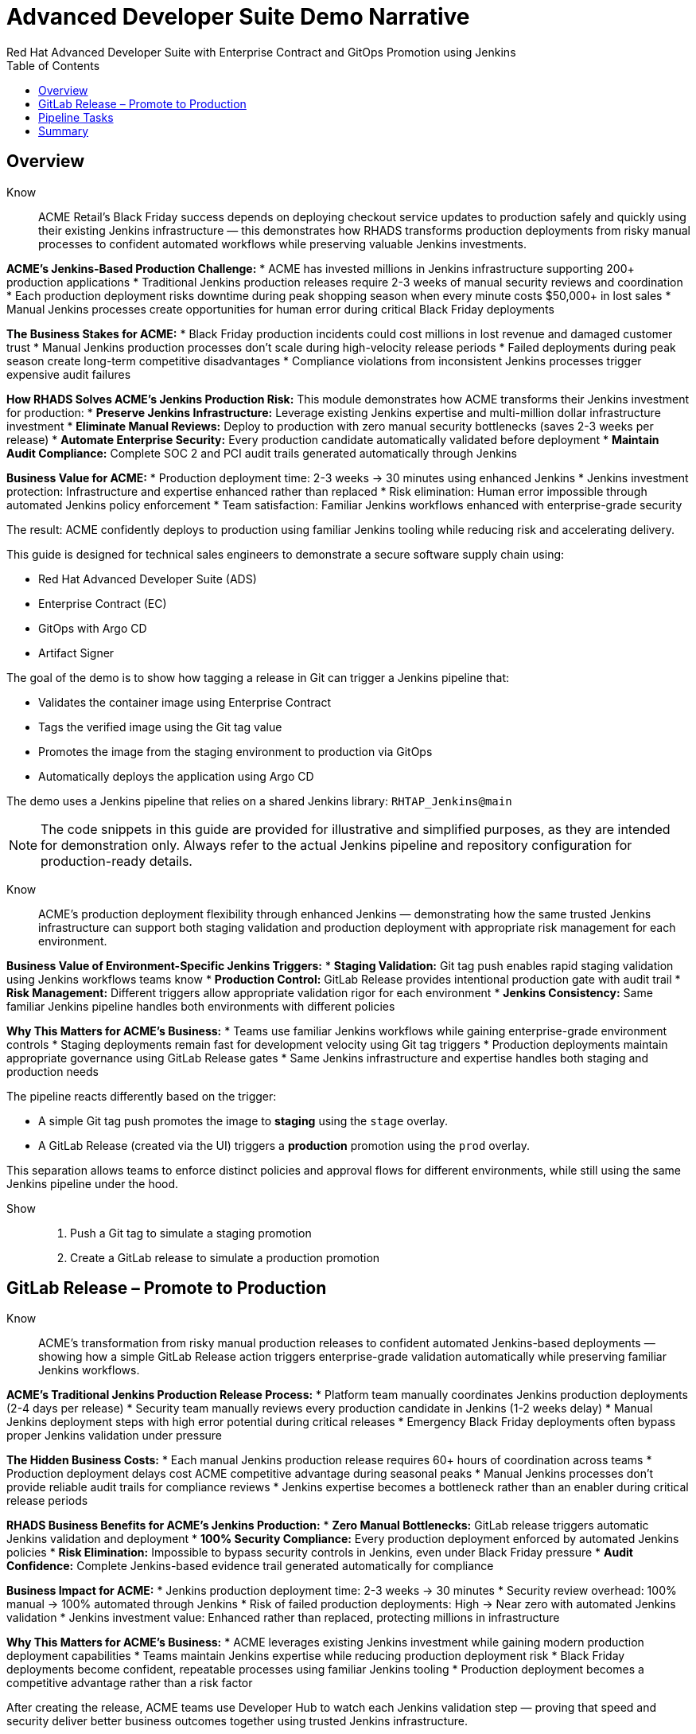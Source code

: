 = Advanced Developer Suite Demo Narrative
Red Hat Advanced Developer Suite with Enterprise Contract and GitOps Promotion using Jenkins
:icons: font
:source-highlighter: rouge
:toc: macro
:toclevels: 1

toc::[]

== Overview

Know:: ACME Retail's Black Friday success depends on deploying checkout service updates to production safely and quickly using their existing Jenkins infrastructure — this demonstrates how RHADS transforms production deployments from risky manual processes to confident automated workflows while preserving valuable Jenkins investments.

**ACME's Jenkins-Based Production Challenge:**
* ACME has invested millions in Jenkins infrastructure supporting 200+ production applications
* Traditional Jenkins production releases require 2-3 weeks of manual security reviews and coordination
* Each production deployment risks downtime during peak shopping season when every minute costs $50,000+ in lost sales
* Manual Jenkins processes create opportunities for human error during critical Black Friday deployments

**The Business Stakes for ACME:**
* Black Friday production incidents could cost millions in lost revenue and damaged customer trust
* Manual Jenkins production processes don't scale during high-velocity release periods
* Failed deployments during peak season create long-term competitive disadvantages
* Compliance violations from inconsistent Jenkins processes trigger expensive audit failures

**How RHADS Solves ACME's Jenkins Production Risk:**
This module demonstrates how ACME transforms their Jenkins investment for production:
* **Preserve Jenkins Infrastructure:** Leverage existing Jenkins expertise and multi-million dollar infrastructure investment
* **Eliminate Manual Reviews:** Deploy to production with zero manual security bottlenecks (saves 2-3 weeks per release)
* **Automate Enterprise Security:** Every production candidate automatically validated before deployment
* **Maintain Audit Compliance:** Complete SOC 2 and PCI audit trails generated automatically through Jenkins

**Business Value for ACME:**
* Production deployment time: 2-3 weeks → 30 minutes using enhanced Jenkins
* Jenkins investment protection: Infrastructure and expertise enhanced rather than replaced
* Risk elimination: Human error impossible through automated Jenkins policy enforcement
* Team satisfaction: Familiar Jenkins workflows enhanced with enterprise-grade security

The result: ACME confidently deploys to production using familiar Jenkins tooling while reducing risk and accelerating delivery.

This guide is designed for technical sales engineers to demonstrate a secure software supply chain using:

- Red Hat Advanced Developer Suite (ADS)
- Enterprise Contract (EC)
- GitOps with Argo CD
- Artifact Signer

The goal of the demo is to show how tagging a release in Git can trigger a Jenkins pipeline that:

- Validates the container image using Enterprise Contract
- Tags the verified image using the Git tag value
- Promotes the image from the staging environment to production via GitOps
- Automatically deploys the application using Argo CD

The demo uses a Jenkins pipeline that relies on a shared Jenkins library:
`RHTAP_Jenkins@main`

[NOTE]
====
The code snippets in this guide are provided for illustrative and simplified purposes, as they are intended for demonstration only. Always refer to the actual Jenkins pipeline and repository configuration for production-ready details.
====

Know:: ACME's production deployment flexibility through enhanced Jenkins — demonstrating how the same trusted Jenkins infrastructure can support both staging validation and production deployment with appropriate risk management for each environment.

**Business Value of Environment-Specific Jenkins Triggers:**
* **Staging Validation:** Git tag push enables rapid staging validation using Jenkins workflows teams know
* **Production Control:** GitLab Release provides intentional production gate with audit trail
* **Risk Management:** Different triggers allow appropriate validation rigor for each environment
* **Jenkins Consistency:** Same familiar Jenkins pipeline handles both environments with different policies

**Why This Matters for ACME's Business:**
* Teams use familiar Jenkins workflows while gaining enterprise-grade environment controls
* Staging deployments remain fast for development velocity using Git tag triggers
* Production deployments maintain appropriate governance using GitLab Release gates
* Same Jenkins infrastructure and expertise handles both staging and production needs

The pipeline reacts differently based on the trigger:

- A simple Git tag push promotes the image to *staging* using the `stage` overlay.
- A GitLab Release (created via the UI) triggers a *production* promotion using the `prod` overlay.

This separation allows teams to enforce distinct policies and approval flows for different environments, while still using the same Jenkins pipeline under the hood.

Show::
. Push a Git tag to simulate a staging promotion
. Create a GitLab release to simulate a production promotion

== GitLab Release – Promote to Production

Know:: ACME's transformation from risky manual production releases to confident automated Jenkins-based deployments — showing how a simple GitLab Release action triggers enterprise-grade validation automatically while preserving familiar Jenkins workflows.

**ACME's Traditional Jenkins Production Release Process:**
* Platform team manually coordinates Jenkins production deployments (2-4 days per release)
* Security team manually reviews every production candidate in Jenkins (1-2 weeks delay)
* Manual Jenkins deployment steps with high error potential during critical releases
* Emergency Black Friday deployments often bypass proper Jenkins validation under pressure

**The Hidden Business Costs:**
* Each manual Jenkins production release requires 60+ hours of coordination across teams
* Production deployment delays cost ACME competitive advantage during seasonal peaks
* Manual Jenkins processes don't provide reliable audit trails for compliance reviews
* Jenkins expertise becomes a bottleneck rather than an enabler during critical release periods

**RHADS Business Benefits for ACME's Jenkins Production:**
* **Zero Manual Bottlenecks:** GitLab release triggers automatic Jenkins validation and deployment
* **100% Security Compliance:** Every production deployment enforced by automated Jenkins policies
* **Risk Elimination:** Impossible to bypass security controls in Jenkins, even under Black Friday pressure
* **Audit Confidence:** Complete Jenkins-based evidence trail generated automatically for compliance

**Business Impact for ACME:**
* Jenkins production deployment time: 2-3 weeks → 30 minutes
* Security review overhead: 100% manual → 100% automated through Jenkins
* Risk of failed production deployments: High → Near zero with automated Jenkins validation
* Jenkins investment value: Enhanced rather than replaced, protecting millions in infrastructure

**Why This Matters for ACME's Business:**
* ACME leverages existing Jenkins investment while gaining modern production deployment capabilities
* Teams maintain Jenkins expertise while reducing production deployment risk
* Black Friday deployments become confident, repeatable processes using familiar Jenkins tooling
* Production deployment becomes a competitive advantage rather than a risk factor

After creating the release, ACME teams use Developer Hub to watch each Jenkins validation step — proving that speed and security deliver better business outcomes together using trusted Jenkins infrastructure.

Creating a GitLab release triggers a webhook that starts the Jenkins pipeline. The pipeline automatically detects that this is a *release event* and switches into production promotion mode. This ensures the same validated image is now promoted to the production environment.

The same Jenkins pipeline is reused, but its behavior changes based on the trigger type — a Git tag push promotes to staging, while a GitLab release promotes to production.

Show::
. Open your GitLab repository {gitlab_url}/development/my-quarkus-jnk[my-quarkus-jnk^] and sign in using username `{gitlab_user}` and password `{gitlab_user_password}`.
+
image::jenkins-prod-1.png[]
. In the left navigation menu, go to *Deploy > Releases*
+
image::jenkins-prod-2.png[]
. Click *Create a new release*
. Select the existing tag, such as `v1.0`
. Optionally add release notes
. Click *Create release*
+
image::jenkins-prod-3.png[]

Now guide your audience to *Developer Hub*:

. On the left menu, click on *Catalog*, then under *Kind* `Component`, click *my-quarkus-jnk* component.
+
image::jenkins-prod-7.png[]
. Click the *CI* tab to see pipeline runs.
. Locate the build labeled **promote-to-prod**
. Click on the *View build* icon on the *promote-to-prod* build to follow progress
+
image::jenkins-prod-4.png[]
. Click *Open Blue Ocean* to view the pipeline stages
+
image::jenkins-prod-5.png[]



== Pipeline Tasks

Know:: ACME's leadership needs to see that Jenkins-based production deployments are now safer AND faster than ever before — each pipeline task proves that automation enhances Jenkins capabilities while reducing business risk and accelerating delivery.

**Business Value of Enhanced Jenkins Production Pipeline:**
* **Investment Protection:** Leverage existing Jenkins infrastructure worth millions while adding modern security
* **Regulatory Compliance:** SOC 2, PCI, and audit requirements met automatically through familiar Jenkins workflows
* **Risk Prevention:** Security violations caught in Jenkins pipelines before they reach customers
* **Revenue Protection:** Confident Jenkins-based deployments during peak shopping seasons without Black Friday downtime fears

**Traditional vs. Enhanced Jenkins for ACME Production:**

| Traditional ACME Jenkins | RHADS-Enhanced Jenkins |
|--------------------------|------------------------|
| Manual security reviews: 2-3 weeks | Automated validation: Minutes |
| Custom Jenkins configuration: High maintenance | Standardized Jenkins: Self-maintaining |
| Manual compliance evidence: Weeks during audits | Automatic audit trails: Real-time |
| Security often bypassed: High risk | Security always enforced: Zero bypass |

**Strategic Business Value for ACME:**
* **Competitive Advantage:** Deploy production features using Jenkins while competitors wait for security approval
* **Operational Excellence:** Enhanced Jenkins processes become industry best practices
* **Cost Efficiency:** Platform teams focus on innovation instead of manual Jenkins maintenance
* **Risk Management:** Enterprise-grade security without enterprise-grade delays using familiar Jenkins tools

image::jenkins-prod-6.png[]

Let's walk through what happens in each step of the Jenkins pipeline as we promote the image to production. Each task here is essential for ensuring a secure and trusted software delivery pipeline.

=== Task 1: gather-images

Know:: ACME requires perfect traceability for audit and compliance purposes using their Jenkins infrastructure — this task ensures every production deployment can be traced back to its exact source through familiar Jenkins processes.

**Business Value for ACME:**
* **Audit Confidence:** Regulators can trace every production change through Jenkins to its source developer and approval
* **Compliance Automation:** SOC 2 and PCI requirements satisfied automatically using Jenkins audit capabilities
* **Risk Management:** If production issues arise, ACME knows exactly what was deployed through Jenkins tracking
* **Investment Leverage:** Existing Jenkins expertise becomes more valuable with enhanced traceability features

The first thing Jenkins needs to know is: what exactly are we promoting?

In the `gather-images` stage, Jenkins calls the GitLab API to fetch the release tag (e.g. `v1.0`). Based on this tag, it constructs the container image URL that was built and signed in the staging phase. It creates an `images.json` file to describe the image metadata and where it came from.

This file becomes the source of truth for the validation step. It captures both the image and its corresponding source code revision.

=== Task 2: verify-ec

Know:: ACME's most critical business protection through enhanced Jenkins — automated security validation that prevents costly production incidents while eliminating manual security review delays in familiar Jenkins workflows.

**Business Risk Without Automated Jenkins Security Validation:**
* Security vulnerabilities in production could cost ACME millions in damages and compliance fines
* Manual security reviews in Jenkins create 2-3 week deployment delays
* Human error in Jenkins security checks leads to production incidents
* Inconsistent security standards across different Jenkins pipelines and teams

**RHADS Business Protection for ACME's Jenkins:**
* **Zero Security Incidents:** Automated validation in Jenkins catches issues before they reach customers
* **100% Consistent Standards:** Every Jenkins deployment meets the same enterprise security policies
* **Instant Compliance:** SOC 2, PCI, and regulatory requirements enforced automatically through Jenkins
* **No Deployment Delays:** Security validation in Jenkins happens in minutes, not weeks

**Enterprise Security Validations in ACME's Jenkins Pipeline:**
* **Digital signature verification:** Proves the image hasn't been tampered with
* **SBOM validation:** Complete dependency scanning for vulnerability management
* **Provenance verification:** Confirms the image came from trusted build processes
* **CVE scanning:** Automatic vulnerability detection and policy enforcement
* **Organizational policy compliance:** Custom ACME security rules enforced automatically

**Business Impact for ACME:**
* Security incident prevention: Saves potential millions in damages through automated Jenkins validation
* Compliance confidence: Automatic evidence generation for audits through Jenkins
* Deployment velocity: Minutes instead of weeks for security approval in Jenkins workflows
* Risk mitigation: 100% consistent security enforcement across all Jenkins deployments

Now comes the security gate. We validate that the image is signed, scanned, and compliant before it goes anywhere near production.

Jenkins runs the `verify-ec` stage using the Red Hat Trusted Application Pipeline shared library. It initializes Cosign trust using a TUF server to ensure validation only accepts trusted roots, then validates the image using Enterprise Contract.

This check bundles multiple security policies into one step:

- Verifies signatures (Cosign)
- Checks for Software Bill of Materials (SBOM)
- Confirms supply chain integrity (SLSA provenance)
- Runs CVE checks
- Enforces any custom org rules

If any of these fail, the pipeline stops immediately — the image is not promoted.

=== Task 3: update-image-tag-for-prod

Know:: ACME's quality gate for production readiness through Jenkins — only images that pass enterprise security validation earn the "production-ready" designation, ensuring production deployments represent true quality and security standards.

**Business Value of Production Tagging in ACME's Jenkins:**
* **Clear Production Intent:** `prod-v1.0` tag signals this image passed all enterprise security checks in Jenkins
* **Audit Trail:** Complete traceability from source code to production deployment through Jenkins
* **Risk Mitigation:** Only validated, compliant images can reach ACME's customers through Jenkins workflows
* **Operational Clarity:** Jenkins teams know instantly which images are production-approved

**Why This Matters for ACME's Business:**
* **Incident Prevention:** Only security-validated images deployed through Jenkins to customer-facing systems
* **Compliance Confidence:** Jenkins audit trail proving every production image was properly validated
* **Operational Excellence:** Clear separation between development, staging, and production-ready artifacts in Jenkins
* **Risk Management:** Impossible to accidentally deploy non-validated images through Jenkins processes

Now that the image has passed all security gates, we give it a special tag to mark it as production-ready.

In the `update-image-tag-for-prod` stage, Jenkins uses `skopeo` to copy the image and apply a new tag. This tag includes a `prod-` prefix to clearly distinguish it from staging or dev versions.

This step doesn't rebuild the image. It simply re-tags a verified, immutable image — ensuring traceability.

By tagging it `prod-v1.0`, we make it clear to downstream systems, release teams, and auditors that:
- The image has passed all validations
- It's safe and approved for production
- Its origin and promotion path are transparent

=== Task 4: deploy-to-prod

Know:: ACME's automated bridge from Jenkins security validation to customer value — GitOps ensures validated changes reach production automatically without manual intervention or risk while leveraging familiar Jenkins workflows.

**Traditional ACME Jenkins Production Deployment Risks:**
* Manual Jenkins deployment steps prone to human error during critical Black Friday releases
* Emergency changes bypass proper Jenkins validation under pressure
* Inconsistent Jenkins deployment processes across different teams
* Production changes without proper audit trails through Jenkins

**RHADS Business Benefits for ACME's Jenkins:**
* **Zero Manual Errors:** GitOps automation eliminates human deployment mistakes in Jenkins workflows
* **100% Audit Trail:** Every production change tracked and traceable through Jenkins
* **Consistent Process:** Same Jenkins deployment method for routine and emergency changes
* **Continuous Compliance:** All changes follow the same validated Jenkins security process

**Business Impact for ACME:**
* **Deployment Confidence:** Jenkins and Argo CD ensure exactly what was validated gets deployed
* **Risk Elimination:** No manual steps that could introduce errors during critical releases
* **Compliance Automation:** Production environment continuously reflects audited Git state through Jenkins
* **Operational Excellence:** Standardized Jenkins deployment process across all ACME services

With the production image ready, the last step is to update the deployment configuration so Argo CD can roll it out.

In the `deploy-to-prod` stage, the pipeline uses `rhtap.update_deployment()` to patch the `kustomization.yaml` overlay for production. This updates the image tag in the `deployment-patch.yaml` to reference the new production-approved image.

This change is committed and pushed to the GitOps repository under the `overlays/prod/` directory.

Argo CD is continuously watching this repository. Once it sees the update:
- It syncs the manifests
- Deploys the new image to the production cluster
- No manual approval or CLI interaction is needed

This final step completes the promotion workflow — fully automated, fully auditable, and GitOps-native.

Show::

=== Task 1: gather-images Example

.Example `images.json`
[source,json,subs="attributes"]
----
{
  "components": [
    {
      "containerImage": "quay.tssc-quay/tssc/my-quarkus-jnk:v1.0",
      "source": {
        "git": {
          "url": "{gitlab_url}/development/my-quarkus-jnk",
          "revision": "v1.0"
        }
      }
    }
  ]
}
----

=== Task 2: verify-ec Commands

Cosign trust initialization:

[source,bash]
----
cosign initialize \
  --mirror https://tuf.tssc-tas.dev \
  --root https://tuf.tssc-tas.dev/root.json
----

Enterprise Contract validation:

[source,bash]
----
ec validate image \
  --image quay.tssc-quay/tssc/my-quarkus-jnk:v1.0 \
  --policy default \
  --public-key k8s://openshift/trusted-keys \
  --output json
----

.Sample output
[source,json]
----
{
  "successes": [
    "Image is signed and verified with cosign",
    "SBOM (CycloneDX) is present",
    "Provenance matches repository",
    "No critical vulnerabilities found"
  ],
  "failures": []
}
----

=== Task 3: update-image-tag-for-prod Command

[source,bash]
----
skopeo copy \
  docker://quay.tssc-quay/tssc/my-quarkus-jnk:v1.0 \
  docker://quay.tssc-quay/tssc/my-quarkus-jnk:prod-v1.0
----

=== Task 4: deploy-to-prod Files

.`deployment-patch.yaml`
[source,yaml]
----
apiVersion: apps/v1
kind: Deployment
metadata:
  name: my-quarkus-jnk
spec:
  template:
    spec:
      containers:
        - name: my-quarkus-jnk
          image: quay.tssc-quay/tssc/my-quarkus-jnk:prod-v1.0
----

.Sample Git diff
[source,diff]
----
-          image: quay.io/redhat-appstudio/rhtap-task-runner:latest
+          image: quay.tssc-quay/tssc/my-quarkus-jnk:prod-v1.0
----

== Summary

Know:: ACME's Jenkins-based production deployment transformation demonstrates how enterprise investments can be enhanced rather than replaced — delivering modern security and business velocity while preserving valuable Jenkins infrastructure and team expertise.

**Business Results Achieved by ACME:**
* **Deployment Speed:** Jenkins production releases from 2-3 weeks → 30 minutes
* **Security Confidence:** 100% automated policy enforcement through enhanced Jenkins pipelines
* **Risk Reduction:** Eliminated human error from Jenkins production deployment process
* **Compliance Automation:** SOC 2 and PCI evidence generated automatically through Jenkins
* **Investment Protection:** Jenkins infrastructure and expertise enhanced rather than replaced

**Strategic Business Value for ACME:**
* **Competitive Advantage:** Deploy features using Jenkins while competitors wait for security approval
* **Revenue Protection:** Confident Jenkins-based production deployments during peak shopping seasons
* **Cost Efficiency:** Platform teams focus on innovation instead of manual Jenkins validation
* **Risk Management:** Enterprise-grade security without enterprise-grade delays using familiar Jenkins tools
* **Team Retention:** Jenkins experts become more valuable with enhanced capabilities rather than obsolete

**Why This Matters for Your Business:**
* Preserve and enhance millions in Jenkins infrastructure investment
* Transform Jenkins from deployment bottleneck to competitive advantage
* Maintain team expertise while gaining modern supply chain security
* Achieve enterprise security without disrupting proven Jenkins workflows

This summary illustrates how production promotion is secure, automated, and fully traceable — using GitOps best practices and Red Hat's trusted CI/CD tooling enhanced with familiar Jenkins workflows.

Show::

Review the following steps to reinforce the end-to-end flow:

[cols="1,1",options="header"]
|===
| Step | Description

| GitLab Release
| Creating a release in GitLab triggers the Jenkins pipeline for production promotion.

| gather-images-to-verify
| Jenkins pulls the image from staging using the Git tag and builds an `images.json`.

| verify-enterprise-contract
| The pipeline validates the image using EC policies — checking signatures, SBOM, provenance, and CVEs.

| Tagging
| Once validated, the image is re-tagged with a `prod-<tag>` suffix to indicate it's production-ready.

| GitOps Update
| The pipeline updates the `overlays/prod/` directory in the GitOps repo. Argo CD picks up the change and deploys it automatically.
|===
